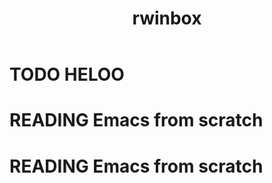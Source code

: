 :PROPERTIES:
:ID:       fb0420cb-e392-4458-8bb7-418d86d0afa3
:END:
#+title: rwinbox
* TODO HELOO
* READING Emacs from scratch
* READING Emacs from scratch
